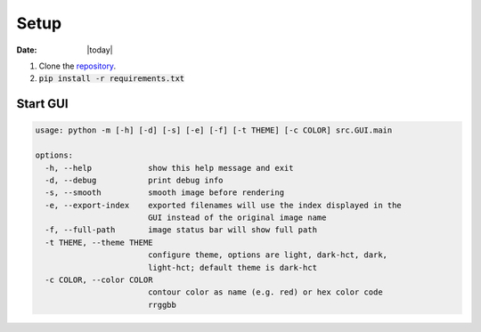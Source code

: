 #####
Setup
#####

:Date: |today|

1. Clone the `repository <https://github.com/COMP523TeamD/HeadCircumferenceTool>`_.
2. :code:`pip install -r requirements.txt`

Start GUI
#########

.. code-block:: text

    usage: python -m [-h] [-d] [-s] [-e] [-f] [-t THEME] [-c COLOR] src.GUI.main
    
    options:
      -h, --help            show this help message and exit
      -d, --debug           print debug info
      -s, --smooth          smooth image before rendering
      -e, --export-index    exported filenames will use the index displayed in the
                            GUI instead of the original image name
      -f, --full-path       image status bar will show full path
      -t THEME, --theme THEME
                            configure theme, options are light, dark-hct, dark,
                            light-hct; default theme is dark-hct
      -c COLOR, --color COLOR
                            contour color as name (e.g. red) or hex color code
                            rrggbb
